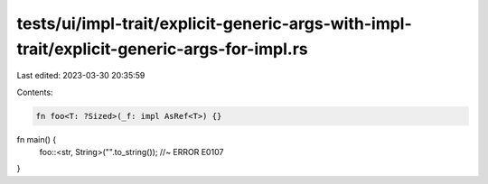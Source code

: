 tests/ui/impl-trait/explicit-generic-args-with-impl-trait/explicit-generic-args-for-impl.rs
===========================================================================================

Last edited: 2023-03-30 20:35:59

Contents:

.. code-block:: rs

    fn foo<T: ?Sized>(_f: impl AsRef<T>) {}

fn main() {
    foo::<str, String>("".to_string()); //~ ERROR E0107
}


